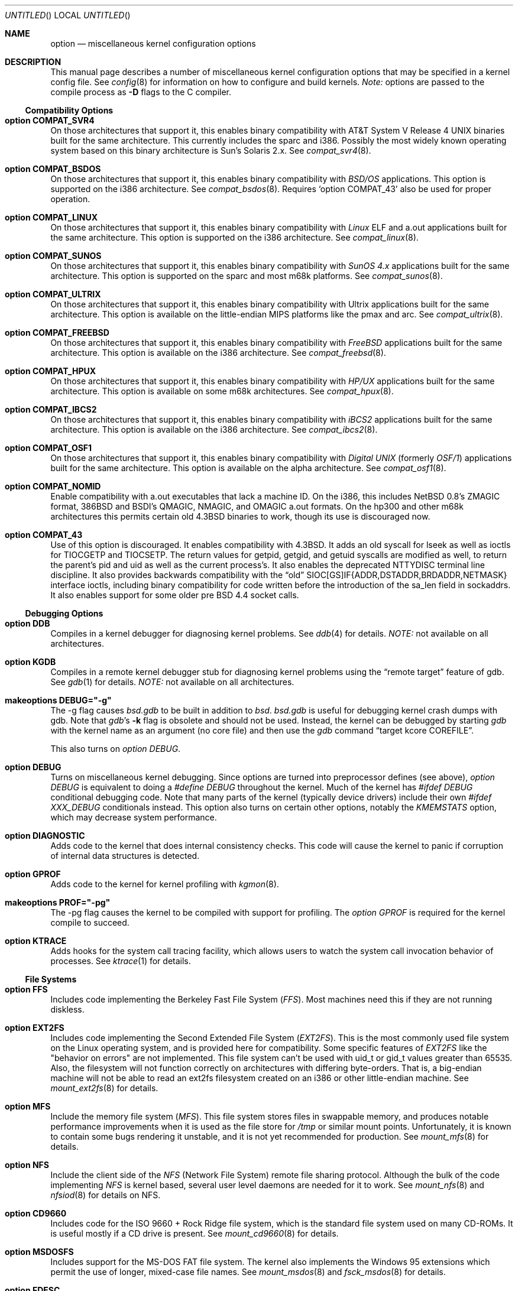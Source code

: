 .\"	$OpenBSD: src/share/man/man4/options.4,v 1.34 1999/06/11 19:51:55 pattonme Exp $
.\"	$NetBSD: options.4,v 1.21 1997/06/25 03:13:00 thorpej Exp $
.\"
.\" Copyright (c) 1998 Theo de Raadt 
.\" Copyright (c) 1998 Todd Miller
.\" Copyright (c) 1998 Gene Skonicki
.\" Copyright (c) 1996
.\" 	Perry E. Metzger.  All rights reserved.
.\"
.\" Redistribution and use in source and binary forms, with or without
.\" modification, are permitted provided that the following conditions
.\" are met:
.\" 1. Redistributions of source code must retain the above copyright
.\"    notice, this list of conditions and the following disclaimer.
.\" 2. Redistributions in binary form must reproduce the above copyright
.\"    notice, this list of conditions and the following disclaimer in the
.\"    documentation and/or other materials provided with the distribution.
.\" 3. All advertising materials mentioning features or use of this software
.\"    must display the following acknowledgment:
.\"	This product includes software developed for the NetBSD Project
.\"	by Perry E. Metzger.
.\" 4. The name of the author may not be used to endorse or promote products
.\"    derived from this software without specific prior written permission.
.\"
.\" THIS SOFTWARE IS PROVIDED BY THE AUTHOR ``AS IS'' AND ANY EXPRESS OR
.\" IMPLIED WARRANTIES, INCLUDING, BUT NOT LIMITED TO, THE IMPLIED WARRANTIES
.\" OF MERCHANTABILITY AND FITNESS FOR A PARTICULAR PURPOSE ARE DISCLAIMED.
.\" IN NO EVENT SHALL THE AUTHOR BE LIABLE FOR ANY DIRECT, INDIRECT,
.\" INCIDENTAL, SPECIAL, EXEMPLARY, OR CONSEQUENTIAL DAMAGES (INCLUDING, BUT
.\" NOT LIMITED TO, PROCUREMENT OF SUBSTITUTE GOODS OR SERVICES; LOSS OF USE,
.\" DATA, OR PROFITS; OR BUSINESS INTERRUPTION) HOWEVER CAUSED AND ON ANY
.\" THEORY OF LIABILITY, WHETHER IN CONTRACT, STRICT LIABILITY, OR TORT
.\" (INCLUDING NEGLIGENCE OR OTHERWISE) ARISING IN ANY WAY OUT OF THE USE OF
.\" THIS SOFTWARE, EVEN IF ADVISED OF THE POSSIBILITY OF SUCH DAMAGE.
.\"
.\"
.Dd August 17, 1997
.Os
.Dt OPTIONS 4
.Sh NAME
.Nm option
.Nd miscellaneous kernel configuration options
.Sh DESCRIPTION
This manual page describes a number of miscellaneous kernel
configuration options that may be specified in a kernel config
file. See
.Xr config 8
for information on how to configure and build kernels.
.Em Note:
options are passed to the compile process as
.Fl D
flags to the C compiler.
.Ss Compatibility Options
.Bl -ohang
.It Cd option COMPAT_SVR4
On those architectures that support it, this enables binary
compatibility with
.At V.4
binaries built for the same architecture.  This currently includes
the sparc and i386.  Possibly the most widely known operating system
based on this binary architecture is Sun's Solaris 2.x.
See
.Xr compat_svr4 8 .
.It Cd option COMPAT_BSDOS
On those architectures that support it, this enables binary
compatibility with
.Em BSD/OS
applications.  This option is supported on the i386 architecture.
See
.Xr compat_bsdos 8 .
Requires
.Sq option COMPAT_43
also be used for proper operation.
.It Cd option COMPAT_LINUX
On those architectures that support it, this enables binary
compatibility with
.Em Linux
ELF and a.out
applications built for the same architecture.  This option is
supported on the i386 architecture.
See
.Xr compat_linux 8 .
.It Cd option COMPAT_SUNOS
On those architectures that support it, this enables binary
compatibility with
.Em SunOS 4.x
applications built for the same architecture.  This option is
supported on the sparc and most m68k platforms.
See
.Xr compat_sunos 8 .
.It Cd option COMPAT_ULTRIX
On those architectures that support it, this enables binary
compatibility with
.Tn Ultrix
applications built for the same architecture.  This option is
available on the little-endian MIPS platforms like the pmax and arc.
See
.Xr compat_ultrix 8 .
.It Cd option COMPAT_FREEBSD
On those architectures that support it, this enables binary
compatibility with
.Em FreeBSD
applications built for the same architecture.  This option is
available on the i386 architecture.
See
.Xr compat_freebsd 8 .
.It Cd option COMPAT_HPUX
On those architectures that support it, this enables binary
compatibility with
.Em HP/UX
applications built for the same architecture.  This option is
available on some m68k architectures.
See
.Xr compat_hpux 8 .
.It Cd option COMPAT_IBCS2
On those architectures that support it, this enables binary
compatibility with
.Em iBCS2
applications built for the same architecture.  This option is
available on the i386 architecture.
See
.Xr compat_ibcs2 8 .
.It Cd option COMPAT_OSF1
On those architectures that support it, this enables binary
compatibility with
.Em Digital UNIX
(formerly
.Em OSF/1 )
applications built for the same architecture.  This option is
available on the alpha architecture.
See
.Xr compat_osf1 8 .
.It Cd option COMPAT_NOMID
Enable compatibility with a.out executables that lack a machine ID.
On the i386, this includes NetBSD 0.8's ZMAGIC format, 386BSD and BSDI's
QMAGIC, NMAGIC, and OMAGIC a.out formats.  On the hp300 and other m68k
architectures this permits certain old
.Bx 4.3
binaries to work, though its use is discouraged now.
.It Cd option COMPAT_43
Use of this option is discouraged. It enables compatibility with
.Bx 4.3 .
It adds an old syscall for lseek as well as ioctls for TIOCGETP and
TIOCSETP.  The return values for getpid, getgid, and getuid syscalls
are modified as well, to return the parent's pid and uid as well as
the current process's.  It also enables the deprecated NTTYDISC terminal
line discipline. It also provides backwards compatibility with the
.Dq old
SIOC[GS]IF{ADDR,DSTADDR,BRDADDR,NETMASK} interface ioctls, including
binary compatibility for code written before the introduction of the
sa_len field in sockaddrs.
It also enables support for some older pre BSD 4.4 socket calls.
.El
.Ss Debugging Options
.Bl -ohang
.It Cd option DDB
Compiles in a kernel debugger for diagnosing kernel problems. See
.Xr ddb 4
for details. 
.Em NOTE:
not available on all architectures.
.It Cd option KGDB
Compiles in a remote kernel debugger stub for diagnosing kernel problems
using the
.Dq remote target
feature of gdb. See
.Xr gdb 1
for details. 
.Em NOTE:
not available on all architectures.
.It Cd makeoptions DEBUG="-g"
The -g flag causes
.Pa bsd.gdb
to be built in addition to
.Pa bsd .
.Pa bsd.gdb
is useful for debugging kernel crash dumps with gdb.
Note that
.Xr gdb Ns 's
.Fl k
flag 
is obsolete and should not be used. Instead, the kernel can be debugged
by starting
.Xr gdb
with the kernel name as an argument (no core file) and then use the
.Xr gdb
command
.Dq target kcore COREFILE .
.Pp
This also turns on
.Em option DEBUG .
.It Cd option DEBUG
Turns on miscellaneous kernel debugging. Since options are turned into
preprocessor defines (see above),
.Em option DEBUG
is equivalent to doing a 
.Em #define DEBUG
throughout the kernel. Much of the kernel has
.Em #ifdef DEBUG
conditional debugging code. Note that many parts of the kernel
(typically device drivers) include their own
.Em #ifdef XXX_DEBUG
conditionals instead.
This option also turns on certain other options, notably the
.Em KMEMSTATS
option, which may decrease system performance.
.It Cd option DIAGNOSTIC
Adds code to the kernel that does internal consistency checks.  This
code will cause the kernel to panic if corruption of internal data
structures is detected.
.It Cd option GPROF
Adds code to the kernel for kernel profiling with
.Xr kgmon 8 . 
.It Cd makeoptions PROF="-pg"
The -pg flag causes the kernel to be compiled with support for profiling.
The
.Em option GPROF
is required for the kernel compile to succeed.
.It Cd option KTRACE
Adds hooks for the system call tracing facility, which allows users to
watch the system call invocation behavior of processes.  See
.Xr ktrace 1
for details.
.El
.Ss File Systems
.Bl -ohang
.It Cd option FFS
Includes code implementing the Berkeley Fast File System
.Em ( FFS ) .
Most machines need this if they are not running diskless.
.It Cd option EXT2FS
Includes code implementing the Second Extended File System
.Em ( EXT2FS ) .
This is the most commonly used file system on the Linux operating system,
and is provided here for compatibility.  Some specific features of
.Em EXT2FS 
like the "behavior on errors" are not implemented.  This file system
can't be used with uid_t or gid_t values greater than 65535.  Also, the
filesystem will not function correctly on architectures with differing
byte-orders.  That is, a big-endian machine will not be able to read an
ext2fs filesystem created on an i386 or other little-endian machine.  See
.Xr mount_ext2fs 8
for details.
.It Cd option MFS
Include the memory file system
.Em ( MFS ) .
This file system stores files in swappable memory, and produces
notable performance improvements when it is used as the file store
for
.Pa /tmp
or similar mount points.  Unfortunately, it is known to contain some bugs
rendering it unstable, and it is not yet recommended for production.  See
.Xr mount_mfs 8
for details.
.It Cd option NFS
Include the client side of the
.Em NFS
(Network File System) remote file sharing protocol.
Although the bulk of the code implementing
.Em NFS
is kernel based, several user level daemons are needed for it to
work.  See 
.Xr mount_nfs 8
and
.Xr nfsiod 8
for details on NFS.
.It Cd option CD9660
Includes code for the ISO 9660 + Rock Ridge file system, which is the
standard file system used on many CD-ROMs.  It is useful mostly if a
CD drive is present.  See
.Xr mount_cd9660 8
for details.
.It Cd option MSDOSFS
Includes support for the
.Tn MS-DOS
FAT file system.
The kernel also implements the 
.Tn Windows 95
extensions which permit the use of longer, mixed-case file names.
See
.Xr mount_msdos 8
and
.Xr fsck_msdos 8
for details.
.It Cd option FDESC
Includes code for a file system which can be mounted on
.Pa /dev/fd .
This filesystem permits access to the per-process file descriptor
space via special files in the file system.  See
.Xr mount_fdesc 8
for details.
Note that this facility is redundant, and thus unneeded on most
.Ox
systems, since the
.Xr fd 4
pseudodevice driver already provides identical functionality.
On most systems, instances of
.Xr fd 4
are mknoded under
.Pa /dev/fd/
and on
.Pa /dev/stdin ,
.Pa /dev/stdout ,
and
.Pa /dev/stderr .
.It Cd option KERNFS
Includes code which permits the mounting of a special file system
(normally mounted on
.Pa /kern )
in which files representing various kernel variables and parameters
may be found.
See
.Xr mount_kernfs 8
for details.
.It Cd option NULLFS
Includes code for a loopback file system.  This permits portions of the
file hierarchy to be re-mounted in other places.  The code really
exists to provide an example of a stackable file system layer.  See
.Xr mount_null 8
for details.
.It Cd option PORTAL
Includes the (experimental) portal filesystem.  This permits
interesting tricks like opening TCP sockets by opening files in the
file system.  The portal file system is conventionally mounted on
.Pa /p
and is partially implemented by a special daemon.  See
.Xr mount_portal 8
for details.
.It Cd option PROCFS
Includes code for a special file system (conventionally mounted on
.Pa /proc )
in which the process space becomes visible in the file system.  Among
other things, the memory spaces of processes running on the system are
visible as files, and signals may be sent to processes by writing to
.Pa ctl
files in the procfs namespace.  See
.Xr mount_procfs 8
for details.
.It Cd option UMAPFS
Includes a loopback file system in which user and group IDs may be
remapped -- this can be useful when mounting alien file systems with
different uids and gids than the local system (eg, remote NFS).  See
.Xr mount_umap 8
for details.
.It Cd option UNION
Includes code for the union file system, which permits directories to
be mounted on top of each other in such a way that both file systems
remain visible -- this permits tricks like allowing writing (and the
deleting of files) on a read-only file system like a CD-ROM by
mounting a local writable file system on top of the read-only file
system.  This filesystem is still experimental and is known to be
somewhat unstable. See
.Xr mount_union 8
for details.
.El
.Ss File System Options
.Bl -ohang
.It Cd option FFS_SOFTUPDATES
Enables a scheme that uses partial ordering of buffer cache operations
to allow metadata updates in FFS to happen asynchronously.  For more
details see
.Xr ffs_softupdates 4 .
.It Cd option NFSSERVER
Include the server side of the
.Em NFS
(Network File System) remote file sharing protocol.
Although the bulk of the code implementing
.Em NFS
is kernel based, several user level daemons are needed for it to
work. See 
.Xr mountd 8
and
.Xr nfsd 8 
for details.
.It Cd option QUOTA
Enables kernel support for file system quotas. See
.Xr quotaon 8 ,
.Xr edquota 8 ,
.Xr repquota 8 ,
and
.Xr quota 1
for details. Note that quotas only work on
.Dq ffs
file systems, although
.Xr rpc.rquotad 8
permits them to be accessed over 
.Em NFS .
.It Cd option FIFO
Adds support for
.At V
style FIFOs (i.e.
.Dq named pipes
).  This option is recommended in almost all cases as many programs use these.
.It Cd option NVNODE=integer
This option sets the size of the cache used by the name-to-inode translation
routines, (a.k.a. the
.Fn namei
cache, though called by many other names in the kernel source).  By default,
this cache has NPROC (set as 20 + 16 * MAXUSERS) * (80 + NPROC / 8) entries.
A reasonable way to derive a value of NVNODE, should a large number of
namei cache misses be noticed with a tool such as
.Xr systat 1 ,
is to examine the system's current computed value with
.Xr sysctl 1 ,
(which calls this parameter "kern.maxvnodes") and to increase this value
until either the namei cache hit rate improves or it is determined that
the system does not benefit substantially from an increase in the size of
the namei cache.
.It Cd option EXT2FS_SYSTEM_FLAGS
This option changes the behavior of the APPEND and IMMUTABLE flags
for a file on an
.Em EXT2FS 
filesystem. Without this option, the superuser or owner of the file
can set and clear them.  With this option, only the superuser can set
them, and they can't be cleared if the securelevel is greater than 0.
See also
.Xr chflags 1 .
.El
.Ss Miscellaneous Options
.Bl -ohang
.It Cd option PCIVERBOSE
Makes the boot process more verbose on what peripherals are detected
(vendor names and other information is printed etc.)
.It Cd option APERTURE
Provide in-kernel support for VGA framebuffer mapping by user-processes
(such as an X windows server).  This option is supported in the i386
architecture.
.It Cd option XSERVER
Support for X windows in the console driver.
.It Cd option LKM
Enable support for loadable kernel modules. See
.Xr lkm 4
for details.
.Em NOTE:
This option is not yet available on all architectures.
.It Cd option INSECURE
Hardwires the kernel security level at -1.  This means that the system
always runs in secure level 0 mode, even when running multiuser.  See
the manual page for
.Xr init 8
for details on the implications of this.  The kernel secure level may
be manipulated by the superuser by altering the
.Em kern.securelevel
sysctl variable. (It should be noted that the secure level may only be
lowered by a call from process ID 1, i.e.,
.Em init . )
See also
.Xr sysctl 8
and
.Xr sysctl 3 .
.It Cd option MACHINE_NONCONTIG
This option changes part of the VM/pmap interface, to allow for
non-contiguous memory.  On some ports it is not an option.  These
ports typically only use one of the interfaces.
.It Cd option RAM_DISK_HOOKS
This option allows for some machine dependent functions to be called
when the ramdisk driver is configured.  This can result in
automatically loading a ramdisk from floppy on open (among other
things).
.It Cd option RAM_DISK_IS_ROOT
Forces the ramdisk to be the root device.  This can only be overridden
when the kernel is booted in the 'ask-for-root' mode.
.It Cd option CCDNBUF=integer
The
.Xr ccd 4
device driver uses "component buffers" to distribute I/O requests to
the components of a concatenated disk.  It keeps a freelist of buffer
headers in order to reduce use of the kernel memory allocator.
.Em CCDNBUF
is the number of buffer headers allocated on the freelist for
each component buffer.  It defaults to 8.
.It Cd option KMEMSTATS
The kernel memory allocator,
.Xr malloc 9 ,
will keep statistics on its performance if this option is enabled.
Unfortunately, this option therefore essentially disables 
.Fn MALLOC
and
.Fn FREE
forms of the memory allocator, which are used to enhance the
performance of certain critical sections of code in the kernel.  This
option therefore can lead to a significant decrease in the performance
of certain code in the kernel if enabled.  Examples of such code
include the
.Fn namei
routine, the
.Xr ccd 4
driver,
the
.Xr ncr 4
driver, and much of the networking code.
Note that this option is silently turned on by the
.Em DEBUG
option.
.El
.Ss Networking Options
.Bl -ohang
.It Cd option GATEWAY
Enables 
.Em IPFORWARDING
and (on most ports) increases the size of 
.Em NMBCLUSTERS.
In general,
.Em GATEWAY
is used to indicate that a system should act as a router, and
.Em IPFORWARDING
is not invoked directly.
(Note that
.Em GATEWAY
has no impact on protocols other than IP, such as CLNP or XNS.)
.It Cd option IPFORWARDING
Enables IP routing behavior.  With this option enabled, the machine
will forward IP datagrams between its interfaces that are destined for
other machines.  Note that even without this option, the kernel will
still forward some packets (such as source routed packets) -- removing
.Em GATEWAY
and
.Em IPFORWARDING
is insufficient to stop all routing through a bastion host on a
firewall -- source routing is controlled independently.  Note that IP
forwarding may be turned on and off independently of the setting of
the
.Em IPFORWARDING
option through the use of the
.Em net.inet.ip.forwarding
sysctl variable. If
.Em net.inet.ip.forwarding
is 1, IP forwarding is on. See
.Xr sysctl 8
and
.Xr sysctl 3
for details.
.It Cd option MROUTING
Includes support for IP multicast routers.
.Em INET
should be set along with this.  Multicast routing is controlled by the
.Xr mrouted 8
daemon.
.It Cd option INET
Includes support for the TCP/IP protocol stack.
This option is currently required.  See
.Xr inet 4
for details.
.It Cd option MCLSHIFT=value
This option is the base-2 logarithm of the size of mbuf clusters.  The
BSD networking stack keeps network packets in a linked list, or chain,
of kernel buffer objects called mbufs.  The system provides larger mbuf
clusters as an optimization for large packets, instead of using long
chains for large packets.  The mbuf cluster size, or
.Em MCLBYTES, 
must be a power of two, and is computed as two raised to the power
.Em MCLSHIFT.
On systems with Ethernet network adaptors,
.Em	MCLSHIFT
is often set to 11, giving 2048-byte mbuf clusters, large enough to
hold a 1500-byte Ethernet frame in a single cluster.  Systems with
networks supporting larger frame sizes like ATM, FDDI, or HIPPI may
perform better with MCLSHIFT set to 12 or 13, giving mbuf cluster
sizes of 4096 and 8192 bytes, respectively.
.It Cd option NS
Include support for the Xerox XNS protocol stack.  See
.Xr ns 4
for details.
.It Cd option ISO,TPIP
Include support for the ubiquitous OSI protocol stack.  See
.Xr iso 4
for details.
.It Cd option EON
Include support for OSI tunneling over IP.
.It Cd option CCITT,LLC,HDLC
Include support for the X.25 protocol stack.
The state of this code is currently unknown.  It probably contains
bugs.
.It Cd option IPX, IPXIP
Include support for Internetwork Packet Exchange protocol commonly in
use by
.Tn Novell NetWare .
.It Cd option NETATALK
Include kernel support for the AppleTalk family of protocols.  This suite
of supporting code is sometimes called
.Em netatalk 
support.
.It Cd option TCP_COMPAT_42
Use of this option is
.Em extremely
discouraged, so it should not be enabled.  If any other machines on
the network require enabling this, it's recommended that
.Em they
be disconnected from the network.
.Pp
TCP bug compatibility with
.Bx 4.2 .
In
.Bx 4.2 ,
TCP sequence numbers
were 32-bit signed values.  Modern implementations of TCP use unsigned
values.  This option clamps the initial sequence number to start in
the range 2^31 rather than the full unsigned range of 2^32.  Also, under
.Bx 4.2 ,
keepalive packets must contain at least one byte or else
the remote end will not respond.
.It Cd option TCP_NEWRENO
Turns on NewReno fast recovery phase, which allows one lost segment
to be recovered per round trip time. When more than
one segment has been dropped per window, the transmission can continue
without waiting for a retranmission timeout. This option cannot be used
together with
.Em TCP_SACK .
.It Cd option TCP_SACK
Turns on selective acknowledgements. Additional information about
segments already received can be transmitted back to the sender,
thus indicating segments that have been lost and allowing for
a swifter recovery. Both communication endpoints need to support
.Em SACK .
The fallback behaviour is NewReno. This option cannot be used
together with
.Em TCP_NEWRENO .
.It Cd option TCP_FACK
Turns on forward acknowledgements allowing a more precise estimate of
outstanding data during the fast recovery phase by using 
.Em SACK 
information. This option can be used together with
.Em TCP_SACK .
.It Cd option IPFILTER
This option enables the IP filtering on the packet level using
Darren Reed's ip-filter package.
.It Cd option IPFILTER_LOG
This option, in conjunction with
.Em IPFILTER ,
enables logging of IP packets using ip-filter.
.It Cd option IPFILTER_DEFAULT_BLOCK
This option sets the default policy of ip-filter to block packets that
exit the rule-set unmatched. Otherwise they are silently passed. See
ipf(1) for details.
.It Cd option PPP_FILTER
This option turns on
.Xr pcap 3
based filtering for ppp connections. This option is used by
.Xr pppd 8
which needs to be compiled with 
.Em PPP_FILTER
defined (the current default).
.It Cd option IPSEC
This option enables IP security protocol support. See
.Xr ipsec 4
for more details.
.It Cd option ENCDEBUG
This option enables debugging information to be conditionally logged
in case IPSEC encounters errors.  The option
.Em IPSEC
is required along with this option.  Debug logging can be turned
on/off through use of the
.Em net.ipsec.encap.encdebug
sysctl variable.  If
.Em net.ipsec.encap.encdebug
is 1, debug logging is on.
See
.Xr sysctl 8
and
.Xr sysctl 3
for details.
.It Cd option KEY
Enables PFKEYv2 (RFC 2367) support.  While not IP specific, this option
is usually used in conjunction with option
.Em IPSEC .
.El
.Ss SCSI Subsystem Options
.Bl -ohang
.It Cd option SCSITERSE
Terser SCSI error messages.  This omits the table for decoding ASC/ASCQ
info, saving about 8 bytes or so.
.It Cd option SCSIDEBUG
Prints extra debugging info for the SCSI subsystem to the console.
.Ss System V IPC Options
.Bl -ohang
.It Cd option SYSVMSG
Includes support for
.At V
style message queues.  See
.Xr msgctl 2 ,
.Xr msgget 2 ,
.Xr msgrcv 2 ,
.Xr msgsnd 2 .
.It Cd option SYSVSEM
Includes support for
.At V
style semaphores. See
.Xr semctl 2 ,
.Xr semget 2 ,
.Xr semop 2 .
.It Cd option SYSVSHM
Includes support for
.At V
style shared memory.  See
.Xr shmat 2 ,
.Xr shmctl 2 ,
.Xr shmdt 2 ,
.Xr shmget 2 .
.It Cd option SHMPAXPGS=value
Sets the maximum number of
.At V
style shared memory pages that are available through the
.Xr shmget 2
system call.  Default value is 1024 on most ports.  See
.Pa /usr/include/machine/vmparam.h
for the default.
.El
.Ss Operation Related Options
.Bl -ohang
.It Cd option SWAPPAGER
Turns on paging.  (To be specific, this enables the virtual memory
module responsible for handling page faults for
.Dq anonymous 
objects (i.e. BSS pages)).
.Em MANDATORY
-- the system cannot actually run without this
.Dq option .
.It Cd option DEVPAGER
Support for mmap()ing of devices.  (Specifically, this enables the
virtual memory module responsible for handling page faults on mapped
devices (
.Dq cdev
vnodes)).
.Em MANDATORY
-- the system cannot actually run without this
.Dq option .
.It Cd option NMBCLUSTERS=value
Size of kernel mbuf cluster map,
.Em mb_map ,
in CLBYTES-sized logical pages.  Default on most ports is 256 (512 with
.Dq option GATEWAY ).
See
.Pa /usr/include/machine/param.h
for exact default information.  Increase this value if
.Dq mb_map full
messages appear.
.It Cd option NKMEMCLUSTERS=value
Size of kernel malloc area in CLBYTES-sized logical pages.  This area
is covered by the kernel submap 
.Em kmem_map .
See
.Pa /usr/include/machine/param.h
for the default value, which is port specific.  Increase this value if
.Dq out of space in kmem_map
panics happen.
.\" , which mean the system has run out of malloc-able kernel memory.
.It Cd option NBUF=value
.It Cd option BUFPAGES=value
These options set the number of pages available for the buffer cache.
Their default value is a machine dependent value, often calculated as
between 5% and 10% of total available RAM.
.It Cd option NTP
Modify the scheduler code to add hooks necessary for running an NTP
daemon.
.Xr xntpd 8
is available as part of the port collection.
.It Cd option APM_NOPRINT
This option is supported on the i386 architecture.  When enabled
kernel messages regarding the status of the automatic power
management system
.Tn ( APM )
are suppressed.
.Tn APM
status can still be obtained using
.Xr apm 8
and/or
.Xr apmd 8 .
.El
.\" The following requests should be uncommented and used where appropriate.
.\" .Sh FILES
.\" .Sh EXAMPLES
.Sh SEE ALSO
.Xr X 1 ,
.Xr gdb 1 ,
.Xr ktrace 1 ,
.Xr quota 1 ,
.Xr gettimeofday 2 ,
.Xr i386_iopl 2 ,
.Xr msgctl 2 ,
.Xr msgget 2 ,
.Xr msgrcv 2 ,
.Xr msgsnd 2 ,
.Xr ntp_adjtime 2 ,
.Xr ntp_gettime 2 ,
.Xr semctl 2 ,
.Xr semget 2 ,
.Xr semop 2 ,
.Xr shmat 2 ,
.Xr shmctl 2 ,
.Xr shmdt 2 ,
.Xr shmget 2 ,
.Xr sysctl 3 ,
.Xr ddb 4 ,
.Xr inet 4 ,
.Xr ipsec 4 ,
.Xr iso 4 ,
.Xr lkm 4 ,
.Xr ns 4 ,
.Xr xf86 4 ,
.Xr apm 8 ,
.Xr apmd 8 ,
.Xr config 8 ,
.Xr edquota 8 ,
.Xr init 8 ,
.Xr mount_cd9660 8 ,
.Xr mount_fdesc 8 ,
.Xr mount_kernfs 8 ,
.Xr mount_mfs 8 ,
.Xr mount_msdos 8 ,
.Xr mount_nfs 8 ,
.Xr mount_null 8 ,
.Xr mount_portal 8 ,
.Xr mount_procfs 8 ,
.Xr mount_umap 8 ,
.Xr mount_union 8 ,
.Xr mrouted 8 ,
.Xr quotaon 8 ,
.Xr rpc.rquotad 8 ,
.Xr sysctl 8 ,
.Xr xntpd 8
.Sh HISTORY
The
.Nm
man page first appeared in
.Ox 2.3 .
.Sh BUGS
The
.Em INET
option should not be required.
